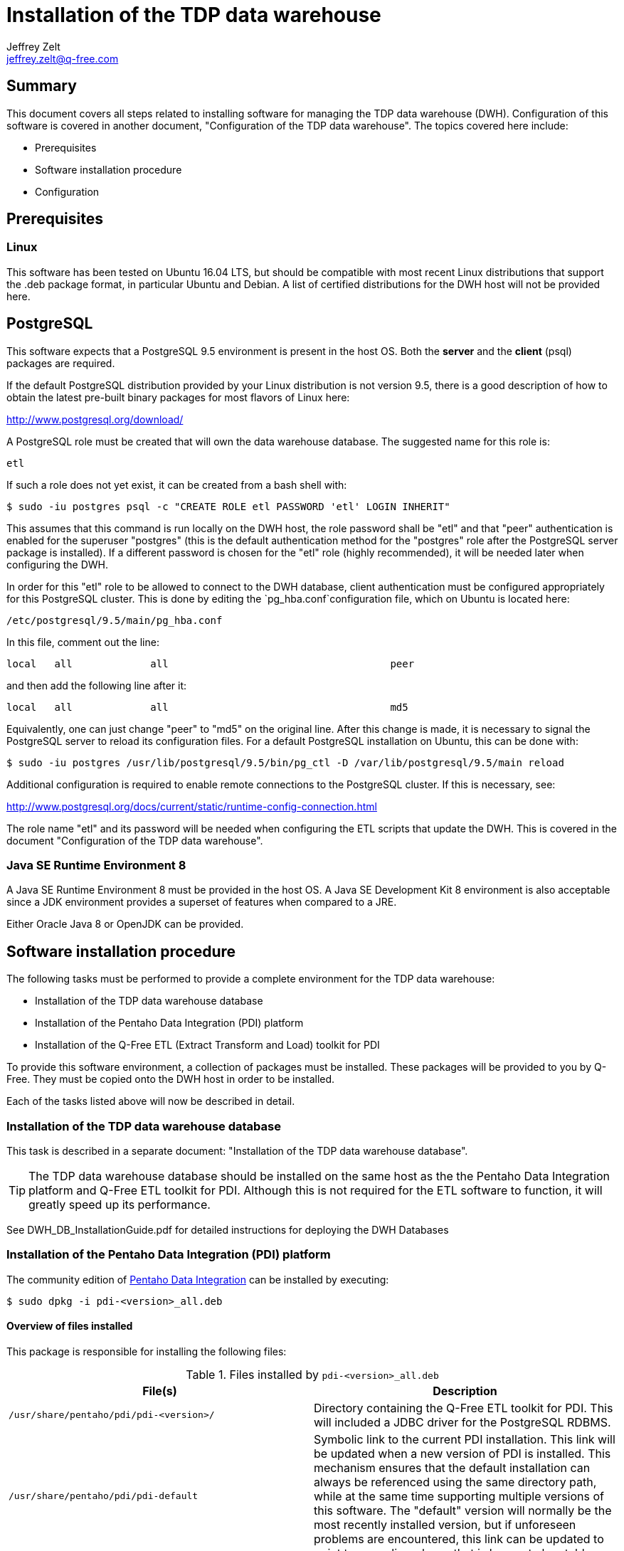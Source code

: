 = Installation of the TDP data warehouse
Jeffrey Zelt <jeffrey.zelt@q-free.com>

== Summary
This document covers all steps related to installing software for managing the 
TDP data warehouse (DWH). Configuration of this software is covered in another
document, "Configuration of the TDP data warehouse". The topics covered here 
include:

* Prerequisites
* Software installation procedure
* Configuration

== Prerequisites

=== Linux

This software has been tested on Ubuntu 16.04 LTS, but should be compatible with
most recent Linux distributions that support the .deb package format, in 
particular Ubuntu and Debian. A list of certified distributions  for the DWH 
host will not be provided here. 

== PostgreSQL

This software expects that a PostgreSQL 9.5 environment is present in the host
OS. Both the *server* and the *client* (psql) packages are required.

If the default PostgreSQL distribution provided by your Linux distribution is 
not version 9.5, there is a good description of how to obtain the latest
pre-built binary packages for most flavors of Linux here: 

http://www.postgresql.org/download/

A PostgreSQL role must be created that will own the data warehouse database. The
suggested name for this role is:

 etl

If such a role does not yet exist, it can be created from a bash shell with:

 $ sudo -iu postgres psql -c "CREATE ROLE etl PASSWORD 'etl' LOGIN INHERIT"

This assumes that this command is run locally on the DWH host, the role password
shall be "etl" and that "peer"
authentication is enabled for the superuser "postgres" (this is the default
authentication method for the "postgres" role after the PostgreSQL server
package is installed). If a different password is chosen for the "etl" role 
(highly recommended), it will be needed later when configuring the DWH.

In order for this "etl" role to be allowed to connect to the DWH 
database, client authentication must be configured appropriately for this
PostgreSQL cluster. This is done by editing the `pg_hba.conf`configuration file,
which on Ubuntu is located here:

 /etc/postgresql/9.5/main/pg_hba.conf

In this file, comment out the line:

 local   all             all                                     peer

and then add the following line after it:

 local   all             all                                     md5

Equivalently, one can just change "peer" to "md5" on the original line. After
this change is made, it is necessary to signal the PostgreSQL server to reload
its configuration files. For a default PostgreSQL installation on Ubuntu, this
can be done with:

 $ sudo -iu postgres /usr/lib/postgresql/9.5/bin/pg_ctl -D /var/lib/postgresql/9.5/main reload

Additional configuration is required to enable remote connections to the 
PostgreSQL cluster. If this is necessary, see:

http://www.postgresql.org/docs/current/static/runtime-config-connection.html 

The role name "etl" and its password will be needed when configuring the ETL
scripts that update the DWH. This is covered in the document "Configuration of 
the TDP data warehouse".


=== Java SE Runtime Environment 8

A Java SE Runtime Environment 8 must be provided in the host OS. A Java SE 
Development Kit 8 environment is also acceptable since a JDK environment 
provides a superset of features when compared to a JRE.

Either Oracle Java 8 or OpenJDK can be provided.


== Software installation procedure

The following tasks must be performed to provide a complete
environment for the TDP data warehouse:

* Installation of the TDP data warehouse database
* Installation of the Pentaho Data Integration (PDI) platform
* Installation of the Q-Free ETL (Extract Transform and Load) toolkit for PDI

To provide this software environment, a collection of packages must be 
installed. These packages will be provided to you by Q-Free. They must be copied 
onto the DWH host in order to be installed.

Each of the tasks listed above will now be described in detail.


=== Installation of the TDP data warehouse database

This task is described in a separate document: "Installation of the TDP data 
warehouse database".

TIP: The TDP data warehouse database should be installed on the same host as the
the Pentaho Data Integration platform and Q-Free ETL toolkit for PDI. Although
this is not required for the ETL software to function, it will greatly speed
up its performance.

See DWH_DB_InstallationGuide.pdf for detailed instructions for deploying the DWH 
Databases

=== Installation of the Pentaho Data Integration (PDI) platform

The community edition of 
http://community.pentaho.com/projects/data-integration/[Pentaho Data Integration]
can be installed by executing:

 $ sudo dpkg -i pdi-<version>_all.deb

==== Overview of files installed

This package is responsible for installing the following files:

.Files installed by `pdi-<version>_all.deb`
|===
|File(s) |Description

|`/usr/share/pentaho/pdi/pdi-<version>/`
|Directory containing the Q-Free ETL toolkit for PDI. This will included a JDBC
driver for the PostgreSQL RDBMS.

|`/usr/share/pentaho/pdi/pdi-default`
|Symbolic link to the current PDI installation. This link will be
updated when a new version of PDI is installed. This 
mechanism ensures that the default installation can always be referenced using 
the same directory path, while at the same time supporting multiple versions of 
this software. The "default" version will normally be the most recently 
installed version, but if unforeseen problems are encountered, this link can be 
updated to point to an earlier release that is known to be stable.
|===

Here is an example of what the `/usr/share/pentaho/pdi/` directory should like
after the package is installed (the version numbers could differ from what you 
see):

 $ cd /usr/share/pentaho/pdi/
 $ ls -lF
 total 4
 drwxr-xr-x 16 root root 4096 Apr 15 06:48 pdi-6.0.1.3-416/
 lrwxrwxrwx  1 root root   15 Apr 14 17:56 pdi-default -> pdi-6.0.1.3-416/
 $

=== Installation of the Q-Free ETL toolkit for PDI

Q-Free ETL toolkit for PDI can be installed by executing:

 $ sudo dpkg -i dwh-etl-<version>.deb

This will install files that represent the metadata required to configure and
run the PDI ETL jobs for loading, updating and maintaining the TDP data 
warehouse.

==== Overview of files installed

This package is responsible for installing the following files:

.Files installed by `dwh-etl-<version>.deb`
|===
|File(s) |Description

|`/opt/dwh/dwh-etl/`
|Directory containing the Q-Free ETL toolkit for PDI. The content of 
this directory is is described below in "The /opt/dwh/dwh-etl/ directory".

|`/etc/dwh/dwh-etl/q-free/dwh-qfree.properties`
|Configuration file for parameters whose values must be chosen by
Q-Free. This file is created only if this is the first installation of a 
`dwh-etl-<version>.deb` package. The installation of of subsequent 
versions will not overwrite this file.

|`/etc/dwh/dwh-etl/config/dwh.properties`
|Configuration file for parameters whose values can be specified by the customer 
(end-user). This file is created only if this is the first installation of a 
`dwh-etl-<version>.deb` package. The installation of of subsequent 
versions will not overwrite this file.

|`/etc/cron.d/dwh-etl`
|This file can be customized to schedule one or more ETL jobs using the Linux 
"cron" scheduler. For details, see the accompanying document, 
"Configuration of the TDP data warehouse". This file is created only if this is 
the first installation of a `dwh-etl-<version>.deb` package. The 
installation of of subsequent versions will not overwrite this file.

|`/home/etl/`
|If this is the first installation of a `dwh-etl-<version>.deb` package,
a Linux account will be created for the user "etl". This will create the
directory `/home/etl/` and populate it with a file named `.profile`. This is
described in more detail below in "The /home/etl/ directory".
|===

===== The /opt/dwh/dwh-etl/ directory

This directory contains files required for implementing the ETL functionality
for maintaining the TDP data warehouse. The files are organized in a directory 
structure that should look as follows:

 $ cd /opt/dwh/dwh-etl
 $ ls -lF
 total 28
 drwxr-xr-x 4 etl etl 4096 Apr 14 20:21 jdbc_drivers/
 drwxr-xr-x 2 etl etl 4096 Apr 14 20:25 logging/
 drwxr-xr-x 4 etl etl 4096 Apr 14 20:21 pdi_config/
 drwxr-xr-x 5 etl etl 4096 Apr 14 20:25 pdi_repository/
 drwxr-xr-x 2 etl etl 4096 Apr 14 20:21 scripts/
 drwxr-xr-x 2 etl etl 4096 Apr 14 20:21 templates/
 $ 

WARNING: Do not store any files in this directory because they will be deleted 
when this product is upgraded.

Each of the subdirectories of 
`/opt/dwh/dwh-etl/` will be briefly 
described:

====== jdbc_drivers/ directory

This directory contains JDBC drivers that can be used with PDI. You can ignore
this directory.

====== logging/ directory

By default, all ETL scripts will write logging information to a file named 
`dwh.log` in this directory.

====== pdi_config/ directory

This directory contains configuration files for PDI. These should not
be edited directly.

This directory also contains a simple Java application packaged as a JAR file:

 dwh_merge_local_properties.jar

The use of this application is described in an accompanying document, 
"Configuration of the TDP data warehouse".

====== pdi_repository/ directory

This directory contains metadata that defines jobs, transformations, database
connections and other details used by PDI when a script is run from the 
`scripts/` directory.

====== scripts/ directory

This directory contains shell scripts, most of which perform a specific ETL
task related to the TDP DWH. A script may be executed manually in a shell from
the command line or scheduled to run automatically according to a schedule.

The following table describes the scripts provided:

[cols="2,3a"]
.ETL scripts
|===
|Script |Description

|dwh_tdp_kitchen.sh
|This is a helper script that is used by the other scripts. It is not meant to
be called directly.

|dwh_tdp_mirrored_tables-update.sh
|This script updates all tables in the data warehouse that mirror  
tables in the TDP archive database. This synchronizes the mirrored
tables with their counterparts in the TDP archive database.

The tables from the TDP archive database that are mirrored in
the data warehouse are listed below in the table 
"*Mirrored tables in the data warehouse*".

//|dwh_tdp_data_mart-update.sh
//|This script updates all tables in the "dma" schema of the data warehouse that 
//comprise the star-schema TDP data mart. This update is based on data that has 
//been loaded into the tables in the data warehouse that mirror their counterparts 
//in the TDP archive database; hence, these mirrored tables should always be
//updated before the tables in the TDP data mart are updated.
//
//The tables in the "dma" schema of the data warehouse that 
//comprise the star-schema TDP data mart are listed below in the table 
//"*TDP data mart tables in the data warehouse*".

|dwh_tdp_update.sh
|This script will, over time, be extended to perform actions that are
appropriate for updating the entire TDP data warehouse. Currently, this script 
performs the same action as if the following scripts were executed, in the order
that they are listed here:

. `dwh_tdp_mirrored_tables-update.sh`
//. `dwh_tdp_data_mart-update.sh`

In the future, the behaviour of this script may change if additional content is
stored in the data warehouse.
|===


[width=50]
.Mirrored tables in the data warehouse
|===
|Schema         |Table

1.8+|eip        |audittrail
                |audittrail_type
                |group_result
                |image_result
                |image_result_bag
                |passage_result
                |passage_result_bag
                |passage_result_type
1.2+|fs_dds     |delete_reason_type
                |request
1.5+|fs_file    |deleted
                |file_status
                |file_type
                |storage_type
                |tdp_file
1.2+|fs_reserved|reserved_history
                |reserved_reason_type
1.3+|obu        |obu_issuer 
                |obu_manufacturer
                |obu_type
1.29+|passage   |completion_category
                |completion_sub_category
                |flag
                |flag_type
                |image
                |image_alpr_result
                |image_alpr_result_bag
                |image_bag
                |image_orientation
                |image_signature
                |image_type
                |obu
                |obu_data
                |obu_data_bag
                |passage
                |passage_alpr_result
                |passage_alpr_result_bag
                |passage_bag
                |passage_group
                |passage_group_history
                |passage_group_status
                |passage_group_type
                |passage_status
                |passage_type
                |region_of_interest
                |reserved
                |reserved_history
                |signature_source
                |signature_type
1.2+|re_ident   |batch
                |batch_status
                |request
                |request_type
1.22+|tolldomain|billable_jurisdiction
                |camera
                |camera_orientation
                |camera_type
                |charging_point
                |charging_point_group
                |charging_point_group_group
                |charging_point_group_type
                |charging_point_status
                |charging_point_type
                |country
                |cp_service_provider
                |jurisdiction
                |lane
                |lane_camera
                |lane_direction
                |lane_status
                |lane_type
                |service_provider
                |service_provider_status
                |service_provider_type
                |vehicle_class
1.5+|workflow   |asyncqueue
                |asyncqueue_log
                |asyncservice
                |passage_workflow
                |workflow_step
|===

////
[width=60]
.TDP data mart tables in the data warehouse
|===
|Schema         |Table

1.6+|dma        |bridge_chargingpointlane_chargingpointgroup
                |dim_charging_point_group
                |dim_charging_point_lane
                |dim_date
                |dim_time
                |fact_passage
|===
////


For a description of how to run an ETL script manually from the command line and
how to configure it to run automatically according to a schedule, see the 
accompanying document, "Configuration of the TDP data warehouse".

It is recommended that these ETL scripts be run as follows:

. For a new installation, run script `dwh_tdp_mirrored_tables-update.sh` 
manually to load the mirrored tables in the data warehouse. If any error occurs,
truncate these tables, fix the error and then repeat until the script runs 
cleanly. 
//. For a new installation, run script `dwh_tdp_data_mart-update.sh` manually to 
//load the tables of the TDP data mart in the data warehouse. If any error 
//occurs, truncate these tables, fix the error and then repeat until the script 
//runs cleanly.

. Schedule script `dwh_tdp_update.sh` to run according
to a schedule that reflects how up to date you need the data to be in the data
warehouse.

====== templates/ directory

This directory contains files that are installed the first time that a
`dwh-etl-<version>.deb` package is installed. The contents of this 
directory can be ignored. Nevertheless, it can be useful to view these files 
after new version of this package is installed to discover additional settings 
supported by the new version.

===== The /home/etl/ directory

This is the home directory for the "etl" account. It will contain a file named
`.profile` that is used to define important environment variables for this
account. For more details, see the accompanying document, 
"Configuration of the TDP data warehouse".

== Configuration
 
After all software has been successfully installed, the DWH must be configured.
This configuration is required so that the Q-Free ETL toolkit can
load and maintain the TDP DWH database. This configuration is covered in an 
accompanying document, "Configuration of the TDP data warehouse".
